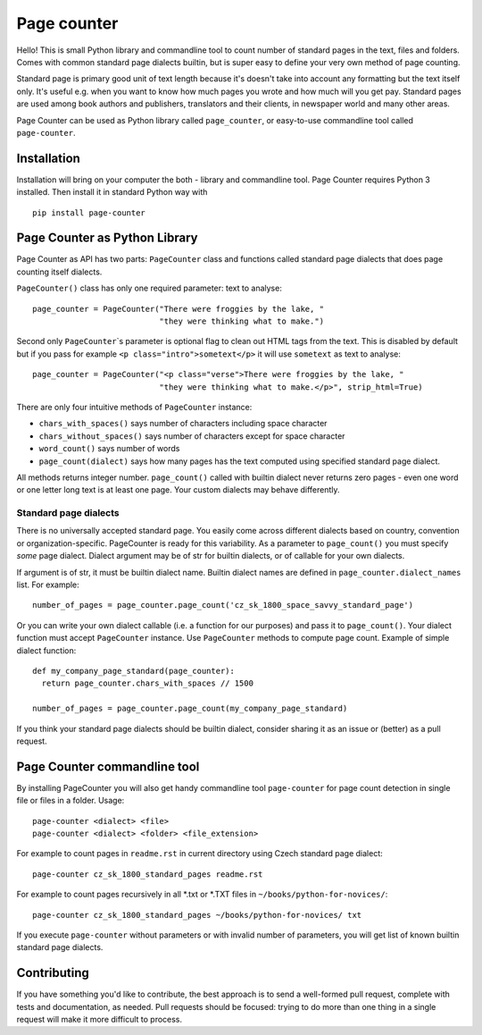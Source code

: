 ============
Page counter
============

Hello! This is small Python library and commandline tool to count number of standard pages in the
text, files and folders. Comes with common standard page dialects builtin, but is super easy to
define your very own method of page counting.

Standard page is primary good unit of text length because it's doesn't take into account any
formatting but the text itself only. It's useful e.g. when you want to know how much pages you wrote
and how much will you get pay. Standard pages are used among book authors and publishers,
translators and their clients, in newspaper world and many other areas.

Page Counter can be used as Python library called ``page_counter``, or easy-to-use commandline tool
called ``page-counter``.

Installation
************

Installation will bring on your computer the both - library and commandline tool. Page Counter requires Python 3 installed. Then install it in standard Python way with

::

   pip install page-counter

Page Counter as Python Library
******************************

Page Counter as API has two parts: ``PageCounter`` class and functions called standard page dialects that does page counting itself dialects.

``PageCounter()`` class has only one required parameter: text to analyse::

   page_counter = PageCounter("There were froggies by the lake, "
                              "they were thinking what to make.")

Second only ``PageCounter``\`s parameter is optional flag to clean out HTML tags from the text. This
is disabled by default but if you pass for example ``<p class="intro">sometext</p>`` it will use
``sometext`` as text to analyse::

   page_counter = PageCounter("<p class="verse">There were froggies by the lake, "
                              "they were thinking what to make.</p>", strip_html=True)

There are only four intuitive methods of ``PageCounter`` instance:

* ``chars_with_spaces()`` says number of characters including space character
* ``chars_without_spaces()`` says number of characters except for space character
* ``word_count()`` says number of words
* ``page_count(dialect)`` says how many pages has the text computed using specified standard page dialect.

All methods returns integer number. ``page_count()`` called with builtin dialect never returns zero
pages - even one word or one letter long text is at least one page. Your custom dialects may behave
differently.

Standard page dialects
======================

There is no universally accepted standard page. You easily come across different dialects based on
country, convention or organization-specific. PageCounter is ready for this variability. As a
parameter to ``page_count()`` you must specify *some* page dialect. Dialect argument may be of str
for builtin dialects, or of callable for your own dialects.

If argument is of str, it must be builtin dialect name. Builtin dialect names are defined in
``page_counter.dialect_names`` list. For example::

   number_of_pages = page_counter.page_count('cz_sk_1800_space_savvy_standard_page')

Or you can write your own dialect callable (i.e. a function for our purposes) and pass it to
``page_count()``. Your dialect function must accept ``PageCounter`` instance. Use ``PageCounter``
methods to compute page count. Example of simple dialect function::

   def my_company_page_standard(page_counter):
     return page_counter.chars_with_spaces // 1500

   number_of_pages = page_counter.page_count(my_company_page_standard)

If you think your standard page dialects should be builtin dialect, consider sharing it as an issue
or (better) as a pull request.

Page Counter commandline tool
*****************************

By installing PageCounter you will also get handy commandline tool ``page-counter`` for page count
detection in single file or files in a folder. Usage::

   page-counter <dialect> <file>
   page-counter <dialect> <folder> <file_extension>

For example to count pages in ``readme.rst`` in current directory using Czech standard page
dialect::

   page-counter cz_sk_1800_standard_pages readme.rst

For example to count pages recursively in all \*.txt or \*.TXT files in
``~/books/python-for-novices/``::

   page-counter cz_sk_1800_standard_pages ~/books/python-for-novices/ txt

If you execute ``page-counter`` without parameters or with invalid number of parameters, you will get list of known builtin standard page dialects.


Contributing
************
If you have something you'd like to contribute, the best approach is to send a well-formed pull
request, complete with tests and documentation, as needed. Pull requests should be focused: trying
to do more than one thing in a single request will make it more difficult to process.